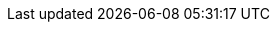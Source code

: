 ../../assemblies/cicd-pipelines-using-tekton-chains-for-openshift-pipelines-supply-chain-security.adoc